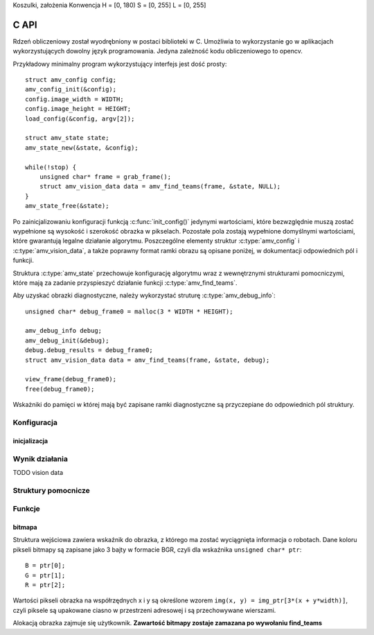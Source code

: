 
.. highlight:: c

Koszulki, założenia
Konwencja H = [0, 180)
S = [0, 255]
L = [0, 255]

C API 
-----

Rdzeń obliczeniowy został wyodrębniony w postaci biblioteki w C. Umożliwia to
wykorzystanie go w aplikacjach wykorzystujących dowolny język programowania.
Jedyna zależność kodu obliczeniowego to opencv.

Przykładowy minimalny program wykorzystujący interfejs jest dość prosty::

    struct amv_config config;
    amv_config_init(&config);
    config.image_width = WIDTH;
    config.image_height = HEIGHT;
    load_config(&config, argv[2]);
    
    struct amv_state state;
    amv_state_new(&state, &config);

    while(!stop) {
        unsigned char* frame = grab_frame();
        struct amv_vision_data data = amv_find_teams(frame, &state, NULL);
    }
    amv_state_free(&state);

Po zainicjalizowaniu konfiguracji funkcją :c:func:`init_config()` jedynymi wartościami, 
które bezwzględnie muszą zostać wypełnione są wysokość i szerokość obrazka w 
pikselach. Pozostałe pola zostają wypełnione domyślnymi wartościami, które 
gwarantują legalne działanie algorytmu. Poszczególne elementy struktur 
:c:type:`amv_config` i
:c:type:`amv_vision_data`, a także poprawny format ramki obrazu są opisane poniżej, w 
dokumentacji odpowiednich pól i funkcji.

Struktura :c:type:`amv_state` przechowuje konfigurację algorytmu wraz z wewnętrznymi
strukturami pomocniczymi, które mają za zadanie przyspieszyć działanie funkcji 
:c:type:`amv_find_teams`.

Aby uzyskać obrazki diagnostyczne, należy wykorzystać struturę
:c:type:`amv_debug_info`::
    
    unsigned char* debug_frame0 = malloc(3 * WIDTH * HEIGHT);
    
    amv_debug_info debug;
    amv_debug_init(&debug);
    debug.debug_results = debug_frame0;
    struct amv_vision_data data = amv_find_teams(frame, &state, debug);
    
    view_frame(debug_frame0);
    free(debug_frame0);

Wskażniki do pamięci w której mają być zapisane ramki diagnostyczne są 
przyczepiane do odpowiednich pól struktury.


Konfiguracja
************

.. c:type:: struct amv_config

    ::

        struct amv_config {
            int image_height, image_width;

            struct amv_image_pos* white_points;
            int white_points_len;
            
            struct amv_image_pos* mask_points;
            int mask_points_len;

            double px_per_cm;
            
            int meanshift_radius;
            int meanshift_threshold;
            int same_color_distance;
            int linearize;

            struct amv_transform_info transform;

            int black_cutoff;
            struct amv_team_info blue;
            struct amv_team_info yellow;
            struct amv_color_info orange;
            int white_is_yellow;
            int minimum_saturation;
            int white_cutoff;
        };

    Struktura jest inicjalizowana za pomocą funkcji :c:func:`init_config()`. 
    Poniżej opisane są poszczególne elementy struktury.

inicjalizacja
^^^^^^^^^^^^^

.. c:member:: double mirosot_vision_config.image_width
.. c:member:: double mirosot_vision_config.image_height

    Wymiary obrazka w pikselach.

.. c:member:: double mirosot_vision_config.px_per_cm
.. c:member:: double mirosot_vision_config.robot_size

    Podają odpowiednio rozdzielczość obrazu na powierzchni boiska (w pikselach
    na centymetr) i długość boku robota w centymetrach.

.. c:member:: int mirosot_vision_config.linearize

    Wartość logiczna określająca, czy przed wszystkimi innymi operacjami ma 
    zostać wykonana konwersja kolorów z sRGB do liniowego RGB.

.. c:member:: image_pos *mirosot_vision_config.white_points
.. c:member:: int *mirosot_vision_config.white_points_len

    Pozycje punktów boiska, które można określić jako białe. Służą do balansu 
    bieli na obrazku.

.. c:member:: image_pos *mirosot_vision_config.white_points
.. c:member:: int *mirosot_vision_config.white_points_len

    Wierzchołki wielokąta opisującego region zainteresowania. Piksele spoza tego
    wielokąta są maskowane kolorem czarnym. Maskowanie następuje po balansie 
    bieli.

.. c:member:: int mirosot_vision_config.meanshift_radius
.. c:member:: int mirosot_vision_config.meanshift_threshold

    Rozmiar okna algorytmu wygładzania powierzchni meanshift i odległość 
    obcięcia koloru. Rozmiar okna może mieć duży wpływ na wydajność.
    Im większe okno, tym większy obszar jest brany pod uwagę przy wygładzaniu.
    Threshold to odległość w normie euklidesowej pikseli, które są uważane za 
    różne.

.. c:member:: int mirosot_vision_config.yellow_min
.. c:member:: int mirosot_vision_config.yellow_max
.. c:member:: int mirosot_vision_config.blue_min
.. c:member:: int mirosot_vision_config.blue_max

    Zakresy wartości barwy (Hue), w których znajdują się żółte i niebieskie 
    patche robotów.

.. c:member:: int mirosot_vision_config.minimum_saturation

    Minimalne nasycenie koloru będącego częścią obszaru żółtego lub 
    niebieskiego.

.. c:member:: int mirosot_vision_config.black_cutoff

    Minimalna jasność (Lightness) piksela mogącego być przetworzonym. 
    Ciemniejsze piksele są ignorowane.

.. c:member:: int mirosot_vision_config.white_cutoff

    Jasność, przy której piksel uważa się za prześwietlony. Algorytm zakłada, że
    żółte obszary mają tendencję do prześwietlania i traktuje takie obszary 
    jako żółte.



    
Wynik działania
***************

TODO vision data

.. c:type:: struct amv_debug_info

    ::

        struct amv_debug_info {
            unsigned char *debug_balance;
            unsigned char *debug_prescreen;
            unsigned char *debug_meanshift;
            unsigned char *debug_patches;
            unsigned char *debug_robots;
            unsigned char *debug_results;
        };

    Jeśli któreś z tych pól zostanie ustawione na bufor zaalokowany przez
    użytkownika, zostanie on wypełniony obrazkiem diagnostycznym. 

    Obrazki diagnostyczne mają taki sam rozmiar i format, jak obrazek wejściowy.

.. c:member:: unsigned char *debug_balance.debug_balance

    Ramka obrazu po korekcji jasności i barw. 

.. c:member:: unsigned char *debug_balance.debug_prescreen

    Ramka obrazu pokazująca przynależność do zakresów HSV, które definiują 
    poszczególne kolory obszarów.

.. c:member:: unsigned char *debug_balance.debug_meanshift
.. c:member:: unsigned char *debug_balance.debug_patches
.. c:member:: unsigned char *debug_balance.debug_robots



Struktury pomocnicze
********************

.. c:type:: struct amv_image_pos

    ::

        struct amv_image_pos {
            int x;
            int y;
        };

    Punkt dwuwymiarowy, o współrzędnych całkowitych. 
    Używany zwykle do oznaczania pozycji piksela na obrazku.

.. c:type:: struct amv_point

    ::

        struct amv_point {
            double x;
            double y;
        };

    Punkt dwuwymiarowy o współrzędnych zmiennoprzecinkowych. Używany do 
    określenia abstrakcyjnych współrzędnych wyjściowej pozycji robota.

.. c:type:: struct amv_color_info

    ::

        struct amv_color_info {
            int hue_min;
            int hue_max;
        };

    Zakres barw (H) w schemacie kolorów HSV. W tej implememtacji składowa barwy 
    ma wartość od 0 do 179 (arytmetyka modulo 180). Przedział barw 
    ``hue_min = 100, hue_max = 50`` jest legalny i oznacza zakres ``0..50,100..179``.


Funkcje
*******


.. c:function:: amv_vision_data amv_find_teams(
        unsigned char* image, struct amv_state* state, 
        struct amv_debug_info* debug)

    Przyjmuje ona dane wizualne i tworzy opis drużyn robotów.
    TODO

.. c:function:: void amv_config_init(struct amv_config* config)

    Inicjalizuje strukturę konfiguracyjną. Pola parametru zostają ustawione na 
    legalne zawartości, wskaźniki do struktur zewnętrznych zostają wyzerowane. 
    Nadpisywane są wszystkie parametry, z wyjątkiem wysokości i szerokości obrazka
     - te muszą zostać podane oddzielnie.
    
.. c:function:: void amv_debug_init(struct amv_debug_info*)
    
    Zeruje wskaźniki do wszystkich ramek diagnostycznych w strukturze.

.. c:function:: void amv_state_new(struct amv_state* st, struct amv_config* config)

    Przepisuje zawartość konfiguracji do zmiennej stanu. Cele pól wskaźnikowych
    nie są kopiowane, więc nie powinny być zwalniane do momentu zwolnienia struktury stanu.

.. c:function:: void amv_state_free(struct amv_state* state)

    Uwalnia pamięć używaną przez zmienną stanu.


bitmapa
^^^^^^^

Struktura wejściowa zawiera wskaźnik do obrazka, z którego ma zostać wyciągnięta 
informacja o robotach. Dane koloru pikseli bitmapy są zapisane jako 3 bajty w 
formacie BGR, czyli dla wskaźnika ``unsigned char* ptr``::

    B = ptr[0];
    G = ptr[1];
    R = ptr[2];

Wartości pikseli obrazka na współrzędnych x i y są określone wzorem 
``img(x, y) = img_ptr[3*(x + y*width)]``, czyli piksele są upakowane ciasno 
w przestrzeni adresowej i są przechowywane wierszami.

Alokacją obrazka zajmuje się użytkownik. 
**Zawartość bitmapy zostaje zamazana po wywołaniu find_teams**

    